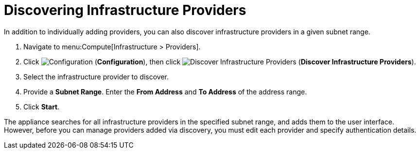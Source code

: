 [[_discovering_multiple_management_systems]]
= Discovering Infrastructure Providers

In addition to individually adding providers, you can also discover infrastructure providers in a given subnet range.

. Navigate to menu:Compute[Infrastructure > Providers].
. Click  image:1847.png[Configuration] (*Configuration*), then click  image:1942.png[Discover Infrastructure Providers] (*Discover Infrastructure Providers*). 
. Select the infrastructure provider to discover.
. Provide a *Subnet Range*. Enter the *From Address* and *To Address* of the address range.
. Click *Start*.

The appliance searches for all infrastructure providers in the specified subnet range, and adds them to the user interface. However, before you can manage providers added via discovery, you must edit each provider and specify authentication details.
